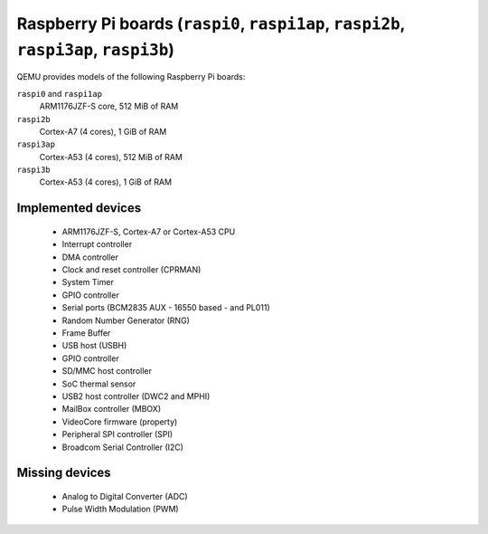 Raspberry Pi boards (``raspi0``, ``raspi1ap``, ``raspi2b``, ``raspi3ap``, ``raspi3b``)
======================================================================================


QEMU provides models of the following Raspberry Pi boards:

``raspi0`` and ``raspi1ap``
  ARM1176JZF-S core, 512 MiB of RAM
``raspi2b``
  Cortex-A7 (4 cores), 1 GiB of RAM
``raspi3ap``
  Cortex-A53 (4 cores), 512 MiB of RAM
``raspi3b``
  Cortex-A53 (4 cores), 1 GiB of RAM


Implemented devices
-------------------

 * ARM1176JZF-S, Cortex-A7 or Cortex-A53 CPU
 * Interrupt controller
 * DMA controller
 * Clock and reset controller (CPRMAN)
 * System Timer
 * GPIO controller
 * Serial ports (BCM2835 AUX - 16550 based - and PL011)
 * Random Number Generator (RNG)
 * Frame Buffer
 * USB host (USBH)
 * GPIO controller
 * SD/MMC host controller
 * SoC thermal sensor
 * USB2 host controller (DWC2 and MPHI)
 * MailBox controller (MBOX)
 * VideoCore firmware (property)
 * Peripheral SPI controller (SPI)
 * Broadcom Serial Controller (I2C)


Missing devices
---------------

 * Analog to Digital Converter (ADC)
 * Pulse Width Modulation (PWM)

